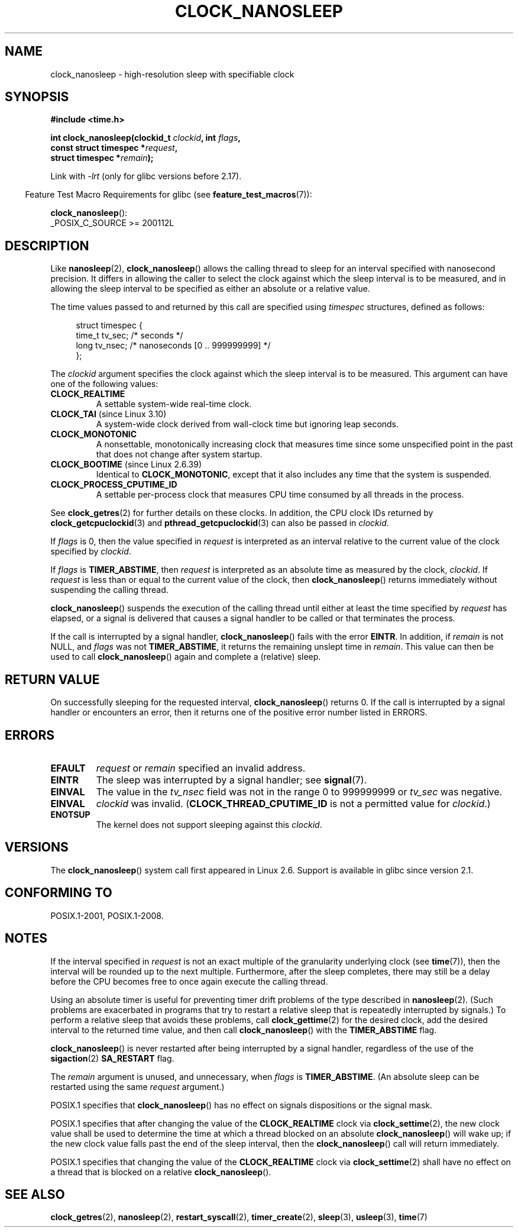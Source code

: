 .\" Copyright (c) 2008, Linux Foundation, written by Michael Kerrisk
.\" <mtk.manpages@gmail.com>
.\"
.\" %%%LICENSE_START(VERBATIM)
.\" Permission is granted to make and distribute verbatim copies of this
.\" manual provided the copyright notice and this permission notice are
.\" preserved on all copies.
.\"
.\" Permission is granted to copy and distribute modified versions of this
.\" manual under the conditions for verbatim copying, provided that the
.\" entire resulting derived work is distributed under the terms of a
.\" permission notice identical to this one.
.\"
.\" Since the Linux kernel and libraries are constantly changing, this
.\" manual page may be incorrect or out-of-date.  The author(s) assume no
.\" responsibility for errors or omissions, or for damages resulting from
.\" the use of the information contained herein.  The author(s) may not
.\" have taken the same level of care in the production of this manual,
.\" which is licensed free of charge, as they might when working
.\" professionally.
.\"
.\" Formatted or processed versions of this manual, if unaccompanied by
.\" the source, must acknowledge the copyright and authors of this work.
.\" %%%LICENSE_END
.\"
.TH CLOCK_NANOSLEEP 2 2020-04-11 "Linux" "Linux Programmer's Manual"
.SH NAME
clock_nanosleep \- high-resolution sleep with specifiable clock
.SH SYNOPSIS
.B #include <time.h>
.nf
.PP
.BI "int clock_nanosleep(clockid_t " clockid ", int " flags ,
.BI "                    const struct timespec *" request ,
.BI "                    struct timespec *" remain );
.fi
.PP
Link with \fI\-lrt\fP (only for glibc versions before 2.17).
.PP
.RS -4
Feature Test Macro Requirements for glibc (see
.BR feature_test_macros (7)):
.RE
.PP
.BR clock_nanosleep ():
.nf
    _POSIX_C_SOURCE\ >=\ 200112L
.fi
.SH DESCRIPTION
Like
.BR nanosleep (2),
.BR clock_nanosleep ()
allows the calling thread to sleep for an interval specified
with nanosecond precision.
It differs in allowing the caller to select the clock against
which the sleep interval is to be measured,
and in allowing the sleep interval to be specified as
either an absolute or a relative value.
.PP
The time values passed to and returned by this call are specified using
.I timespec
structures, defined as follows:
.PP
.in +4n
.EX
struct timespec {
    time_t tv_sec;        /* seconds */
    long   tv_nsec;       /* nanoseconds [0 .. 999999999] */
};
.EE
.in
.PP
The
.I clockid
argument specifies the clock against which the sleep interval
is to be measured.
This argument can have one of the following values:
.\" Look in time/posix-timers.c (kernel 5.6 sources) for the
.\" 'struct k_clock' structures that have an 'nsleep' method
.TP
.BR CLOCK_REALTIME
A settable system-wide real-time clock.
.TP
.BR CLOCK_TAI " (since Linux 3.10)"
A system-wide clock derived from wall-clock time but ignoring leap seconds.
.TP
.BR CLOCK_MONOTONIC
A nonsettable, monotonically increasing clock that measures time
since some unspecified point in the past that does not change after
system startup.
.\" On Linux this clock measures time since boot.
.TP
.BR CLOCK_BOOTIME " (since Linux 2.6.39)"
Identical to
.BR CLOCK_MONOTONIC ,
except that it also includes any time that the system is suspended.
.TP
.BR CLOCK_PROCESS_CPUTIME_ID
A settable per-process clock that measures CPU time consumed
by all threads in the process.
.\" There is some trickery between glibc and the kernel
.\" to deal with the CLOCK_PROCESS_CPUTIME_ID case.
.PP
See
.BR clock_getres (2)
for further details on these clocks.
In addition, the CPU clock IDs returned by
.BR clock_getcpuclockid (3)
and
.BR pthread_getcpuclockid (3)
can also be passed in
.IR clockid .
.\" Sleeping against CLOCK_REALTIME_ALARM and CLOCK_BOOTTIME_ALARM
.\" is also possible (tested), with CAP_WAKE_ALARM, but I'm not
.\" sure if this is useful or needs to be documented.
.PP
If
.I flags
is 0, then the value specified in
.I request
is interpreted as an interval relative to the current
value of the clock specified by
.IR clockid .
.PP
If
.I flags
is
.BR TIMER_ABSTIME ,
then
.I request
is interpreted as an absolute time as measured by the clock,
.IR clockid .
If
.I request
is less than or equal to the current value of the clock,
then
.BR clock_nanosleep ()
returns immediately without suspending the calling thread.
.PP
.BR clock_nanosleep ()
suspends the execution of the calling thread
until either at least the time specified by
.IR request
has elapsed,
or a signal is delivered that causes a signal handler to be called or
that terminates the process.
.PP
If the call is interrupted by a signal handler,
.BR clock_nanosleep ()
fails with the error
.BR EINTR .
In addition, if
.I remain
is not NULL, and
.I flags
was not
.BR TIMER_ABSTIME ,
it returns the remaining unslept time in
.IR remain .
This value can then be used to call
.BR clock_nanosleep ()
again and complete a (relative) sleep.
.SH RETURN VALUE
On successfully sleeping for the requested interval,
.BR clock_nanosleep ()
returns 0.
If the call is interrupted by a signal handler or encounters an error,
then it returns one of the positive error number listed in ERRORS.
.SH ERRORS
.TP
.B EFAULT
.I request
or
.I remain
specified an invalid address.
.TP
.B EINTR
The sleep was interrupted by a signal handler; see
.BR signal (7).
.TP
.B EINVAL
The value in the
.I tv_nsec
field was not in the range 0 to 999999999 or
.I tv_sec
was negative.
.TP
.B EINVAL
.I clockid
was invalid.
.RB ( CLOCK_THREAD_CPUTIME_ID
is not a permitted value for
.IR clockid .)
.TP
.B ENOTSUP
The kernel does not support sleeping against this
.IR clockid .
.SH VERSIONS
The
.BR clock_nanosleep ()
system call first appeared in Linux 2.6.
Support is available in glibc since version 2.1.
.SH CONFORMING TO
POSIX.1-2001, POSIX.1-2008.
.SH NOTES
If the interval specified in
.I request
is not an exact multiple of the granularity underlying clock (see
.BR time (7)),
then the interval will be rounded up to the next multiple.
Furthermore, after the sleep completes, there may still be a delay before
the CPU becomes free to once again execute the calling thread.
.PP
Using an absolute timer is useful for preventing
timer drift problems of the type described in
.BR nanosleep (2).
(Such problems are exacerbated in programs that try to restart
a relative sleep that is repeatedly interrupted by signals.)
To perform a relative sleep that avoids these problems, call
.BR clock_gettime (2)
for the desired clock,
add the desired interval to the returned time value,
and then call
.BR clock_nanosleep ()
with the
.B TIMER_ABSTIME
flag.
.PP
.BR clock_nanosleep ()
is never restarted after being interrupted by a signal handler,
regardless of the use of the
.BR sigaction (2)
.B SA_RESTART
flag.
.PP
The
.I remain
argument is unused, and unnecessary, when
.I flags
is
.BR TIMER_ABSTIME .
(An absolute sleep can be restarted using the same
.I request
argument.)
.PP
POSIX.1 specifies that
.BR clock_nanosleep ()
has no effect on signals dispositions or the signal mask.
.PP
POSIX.1 specifies that after changing the value of the
.B CLOCK_REALTIME
clock via
.BR clock_settime (2),
the new clock value shall be used to determine the time
at which a thread blocked on an absolute
.BR clock_nanosleep ()
will wake up;
if the new clock value falls past the end of the sleep interval, then the
.BR clock_nanosleep ()
call will return immediately.
.PP
POSIX.1 specifies that
changing the value of the
.B CLOCK_REALTIME
clock via
.BR clock_settime (2)
shall have no effect on a thread that is blocked on a relative
.BR clock_nanosleep ().
.SH SEE ALSO
.BR clock_getres (2),
.BR nanosleep (2),
.BR restart_syscall (2),
.BR timer_create (2),
.BR sleep (3),
.BR usleep (3),
.BR time (7)

